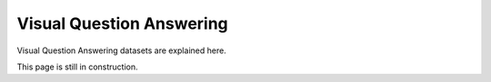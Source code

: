 Visual Question Answering
-------------------------

Visual Question Answering datasets are explained here.

This page is still in construction.

